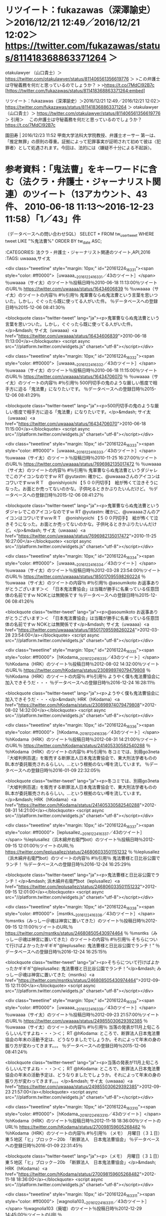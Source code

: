 
[535]  % date; for i in `cat ~/law_list.txt`; do m_search_tweet.rb いじめ $i; done && date
2016年 12月 23日 金曜日 14:35:26 JST
〜モトケン（motoken_tw）のツイート〜投稿日時〜2016/12/18 02:31〜ツイートのURL〜 https://twitter.com/motoken_tw/status/810175498701697024 〜
#〜引用〜 なかなか面白いことをおっしゃってますね。＞中川雅治議員「昔は同級生を全裸にして落書きしたりしたけどいじめだと思ってない今の子は弱すぎる」 https://t.co/nEy1bGA8Xp

〜坂本正幸（sakamotomasayuk）のツイート〜投稿日時〜2016/12/23 10:28〜ツイートのURL〜 https://twitter.com/sakamotomasayuk/status/812107656152248324 〜
#〜引用〜 いじめ暴行で重体、同級生と川越市に１億円超の賠償命令 https://t.co/1zjbwACG7J＼これをいじめというから駄目＼リンチだし明らかな傷害

〜落合洋司 Yoji Ochiai（yjochi）のツイート〜投稿日時〜2016/12/20 09:27〜ツイートのURL〜 https://twitter.com/yjochi/status/811004950733955072 〜
#〜引用〜 胃はきれいだったのだが、皆にいじめらるせいか、荒れてきた。笑

〜児童買春/ポルノ/わいせつ/淫行弁護人（okumuraosaka）のツイート〜投稿日時〜2016/12/20 18:03〜ツイートのURL〜 https://twitter.com/okumuraosaka/status/811134941559824384 〜
#〜引用〜 新喜劇を把握されているのはありがたい　　吉本新喜劇はいじめ呼ぶ！？　滋賀県議、教委に番組監視求める:社会:中日新聞(CHUNICHI Web) https://t.co/56avm5BxAg

〜スドー（stdaux）のツイート〜投稿日時〜2016/12/21 16:50〜ツイートのURL〜 https://twitter.com/stdaux/status/811478977642569728 〜
#〜引用〜 真っ赤なお鼻のトナカイさんは＼いつも皆の笑いもの＼でもその年の　クリスマスの日＼＼トナカイの行動は迅速にして完璧だった。いじめの証拠を揃えて弁護士のもとを訪れたのだ。弁護士は直ちに同僚トナカイたちと雇用主サンタを被告とする訴訟を提起。彼らは新年早々に訴状を受け取ることになった。

〜スドー（stdaux）のツイート〜投稿日時〜2016/12/21 16:41〜ツイートのURL〜 https://twitter.com/stdaux/status/811476628479975424 〜
#〜引用〜 「お前の鼻には利用価値がある」と言われて喜ぶトナカイも哀れだし、いじめの根本的な解決になってないし、サンタがすべきだったのは「身体的特徴を笑うな」と他のトナカイに注意することだったのでは？？？

〜中尾慎吾（Shingo_Nakao）のツイート〜投稿日時〜2016/12/16 22:12〜ツイートのURL〜 https://twitter.com/Shingo_Nakao/status/809748133223636992 〜
#〜引用〜 小6男児、発達障害ないと反論書　大阪、いじめ報告書に医師 | 2016/12/16 - 共同通信 47NEWS https://t.co/Vi8AIKlO2z

〜弁護士　星　正秀@tokyo（hoshimasahide）のツイート〜投稿日時〜2016/12/23 02:57〜ツイートのURL〜 https://twitter.com/hoshimasahide/status/811994195023933440 〜
#〜引用〜 いじめと犯罪は明確に区別したい。＼仲間はずれとか使いぱしりとかがいじめであり、物理的な暴力や強制的な金銭の授受があれば、暴行、傷害、恐喝という犯罪。＼学校内で犯罪を放置することは許されない。

〜弁護士　星　正秀@tokyo（hoshimasahide）のツイート〜投稿日時〜2016/12/23 02:51〜ツイートのURL〜 https://twitter.com/hoshimasahide/status/811992454387765248 〜
#〜引用〜 いじめ放置ではない。犯罪黙認。＼「いじめ放置」で中2意識不明、市や同級生らに1億円超の賠償命令 https://t.co/gqkDPAD5KG

〜星河（hosikawa）のツイート〜投稿日時〜2016/12/22 18:14〜ツイートのURL〜 https://twitter.com/hosikawa/status/811862578901045252 〜
#〜引用〜 “いじめ暴行で重体、市や同級生らに１億円超の賠償命じる （朝日新聞デジタル） - Yahoo!ニュース” https://t.co/VlsIUWXiZL

〜弁護士　山中理司（yamanaka_osaka）のツイート〜投稿日時〜2016/12/22 21:05〜ツイートのURL〜 https://twitter.com/yamanaka_osaka/status/811905580730191872 〜
#〜引用〜 いじめ暴行で重体、同級生と川越市に１億円超の賠償命令（朝日新聞デジタル） - Yahoo!ニュース https://t.co/4HXMCNs6T9 #Yahooニュース

2016年 12月 23日 金曜日 14:36:35 JST






* リツイート：fukazawas（深澤諭史）＞2016/12/21 12:49／2016/12/21 12:02＞ https://twitter.com/fukazawas/status/811418368863371264 ＞  
 otakulawyer （山口貴士）＞ https://twitter.com/otakulawyer/status/811406561356619776 ＞  
>この弁護士は守秘義務を何だと思っているのでしょうか？
>
>https://t.co/7MdCI92B7c  
[https://twitter.com/fukazawas/status/811418368863371264:embed]

リツイート：fukazawas（深澤諭史）＞2016/12/21 12:49／2016/12/21 12:02＞ https://twitter.com/fukazawas/status/811418368863371264 ＞
 otakulawyer （山口貴士）＞ https://twitter.com/otakulawyer/status/811406561356619776 ＞
引用＞　 この弁護士は守秘義務を何だと思っているのでしょうか？  https://t.co/7MdCI92B7c 

 園田寿 | 2016/12/23 11:52 甲南大学法科大学院教授、弁護士オーサー 第一は、「推定無罪」の原則の尊重。証拠によって犯罪事実が証明されて初めて彼は〈犯罪者〉として処遇されます。今回は、法的には〈嫌疑不十分による不起訴〉。


* 参考資料：「鬼法曹」をキーワードに含む（法クラ・弁護士・ジャーナリスト関連）のツイート（13アカウント、43件、 2010-06-18 11:13〜2016-12-23 11:58）「1／43」件

（データベースへの問い合わせSQL）
SELECT * FROM tw_user_tweet WHERE tweet LIKE "%鬼法曹%"  ORDER BY tw_date ASC;

:CATEGORIES: 法クラ・弁護士・ジャーナリスト関連のツイート,API,2016
:TAGS: uwaaaa,サイ太


<div class="tweetline"  style="margin: 10px;"  id="20161224_1633_1"><span style="color: #ff0000">［uwaaaa__20161224_1633_1／43のツイート］</span>
％uwaaaa（サイ太）のツイート％投稿日時％2010-06-18 11:13:00％ツイートのURL％ https://twitter.com/uwaaaa/status/16434606839 ％
％uwaaaa（サイ太）のツイートの内容％
#％引用％ 鬼軍曹ならぬ鬼法曹という言葉を思いついた。しかし，ぐぐったら既に使ってる人がいた件。
％データベースへの登録日時％2015-12-06 08:41:30％

<blockquote class="twitter-tweet" lang="ja"><p>鬼軍曹ならぬ鬼法曹という言葉を思いついた。しかし，ぐぐったら既に使ってる人がいた件。</p>&mdash; サイ太（uwaaaa）<a href="https://twitter.com/uwaaaa/status/16434606839">2010-06-18 11:13:00</a></blockquote>
<script async src="//platform.twitter.com/widgets.js" charset="utf-8"></script></div>

<div class="tweetline"  style="margin: 10px;"  id="20161224_1633_2"><span style="color: #ff0000">［uwaaaa__20161224_1633_2／43のツイート］</span>
％uwaaaa（サイ太）のツイート％投稿日時％2010-06-18 11:15:00％ツイートのURL％ https://twitter.com/uwaaaa/status/16434706070 ％
％uwaaaa（サイ太）のツイートの内容％
#％引用％ 500円切手の鬼のような厳しい態度で相手方に迫る「鬼法曹」になりたいです。
％データベースへの登録日時％2015-12-06 08:41:29％

<blockquote class="twitter-tweet" lang="ja"><p>500円切手の鬼のような厳しい態度で相手方に迫る「鬼法曹」になりたいです。</p>&mdash; サイ太（uwaaaa）<a href="https://twitter.com/uwaaaa/status/16434706070">2010-06-18 11:15:00</a></blockquote>
<script async src="//platform.twitter.com/widgets.js" charset="utf-8"></script></div>

<div class="tweetline"  style="margin: 10px;"  id="20161224_1633_3"><span style="color: #ff0000">［uwaaaa__20161224_1633_3／43のツイート］</span>
％uwaaaa（サイ太）のツイート％投稿日時％2010-11-25 16:27:00％ツイートのURL％ https://twitter.com/uwaaaa/status/7696982135017472 ％
％uwaaaa（サイ太）のツイートの内容％
#％引用％ 鬼軍曹ならぬ鬼法曹というダジャレでこのアイコンなのですｗ RT @yutastm: 確かに、@uwaaaaさんのアイコンはコワいですｗｗＲＴ　@onishiyoichi 【５００円切手】　絵が怖くて泣きそうになった。お面とか売ってないのかな。子供叱るときかぶりたいんだけど。
％データベースへの登録日時％2015-12-06 08:41:27％

<blockquote class="twitter-tweet" lang="ja"><p>鬼軍曹ならぬ鬼法曹というダジャレでこのアイコンなのですｗ RT @yutastm: 確かに、@uwaaaaさんのアイコンはコワいですｗｗＲＴ　@onishiyoichi 【５００円切手】　絵が怖くて泣きそうになった。お面とか売ってないのかな。子供叱るときかぶりたいんだけど。</p>&mdash; サイ太（uwaaaa）<a href="https://twitter.com/uwaaaa/status/7696982135017472">2010-11-25 16:27:00</a></blockquote>
<script async src="//platform.twitter.com/widgets.js" charset="utf-8"></script></div>

<div class="tweetline"  style="margin: 10px;"  id="20161224_1633_4"><span style="color: #ff0000">［uwaaaa__20161224_1633_4／43のツイート］</span>
％uwaaaa（サイ太）のツイート％投稿日時％2012-03-28 23:54:00％ツイートのURL％ https://twitter.com/uwaaaa/status/185017095598260224 ％
％uwaaaa（サイ太）のツイートの内容％
#％引用％ @asoumikoto お返事ありがとうございます＞＜　「日本鬼法曹協会」は当職が勝手に名乗っている任意団体の名前ですｗ N○Kとは無関係です
％データベースへの登録日時％2015-12-06 08:41:26％

<blockquote class="twitter-tweet" lang="ja"><p>@asoumikoto お返事ありがとうございます＞＜　「日本鬼法曹協会」は当職が勝手に名乗っている任意団体の名前ですｗ N○Kとは無関係です</p>&mdash; サイ太（uwaaaa）<a href="https://twitter.com/uwaaaa/status/185017095598260224">2012-03-28 23:54:00</a></blockquote>
<script async src="//platform.twitter.com/widgets.js" charset="utf-8"></script></div>

<div class="tweetline"  style="margin: 10px;"  id="20161224_1633_5"><span style="color: #ff0000">［hKodama__20161224_1633_5／43のツイート］</span>
％hKodama（HRK）のツイート％投稿日時％2012-08-02 14:32:00％ツイートのURL％ https://twitter.com/hKodama/status/230898974079479808 ％
％hKodama（HRK）のツイートの内容％
#％引用％ ようやく僕も鬼法曹協会に加入できそうだ・・・
％データベースへの登録日時％2016-12-24 16:28:11％

<blockquote class="twitter-tweet" lang="ja"><p>ようやく僕も鬼法曹協会に加入できそうだ・・・</p>&mdash; HRK（hKodama）<a href="https://twitter.com/hKodama/status/230898974079479808">2012-08-02 14:32:00</a></blockquote>
<script async src="//platform.twitter.com/widgets.js" charset="utf-8"></script></div>

<div class="tweetline"  style="margin: 10px;"  id="20161224_1633_6"><span style="color: #ff0000">［hKodama__20161224_1633_6／43のツイート］</span>
％hKodama（HRK）のツイート％投稿日時％2012-08-31 14:21:00％ツイートのURL％ https://twitter.com/hKodama/status/241405330582540288 ％
％hKodama（HRK）のツイートの内容％
#％引用％ 冬コミでは、別冊go3neta『大嘘判例百選』を販売する断罪法人日本鬼法曹協会で、東大刑法学者もののBL本が委託販売されるらしい。…という根拠のない噂を流しています。
％データベースへの登録日時％2016-01-09 22:32:05％

<blockquote class="twitter-tweet" lang="ja"><p>冬コミでは、別冊go3neta『大嘘判例百選』を販売する断罪法人日本鬼法曹協会で、東大刑法学者もののBL本が委託販売されるらしい。…という根拠のない噂を流しています。</p>&mdash; HRK（hKodama）<a href="https://twitter.com/hKodama/status/241405330582540288">2012-08-31 14:21:00</a></blockquote>
<script async src="//platform.twitter.com/widgets.js" charset="utf-8"></script></div>

<div class="tweetline"  style="margin: 10px;"  id="20161224_1633_7"><span style="color: #ff0000">［leplusallez__20161224_1633_7／43のツイート］</span>
％leplusallez（浜木綿弁右衛門bot）のツイート％投稿日時％2012-09-15 12:01:00％ツイートのURL％ https://twitter.com/leplusallez/status/246806033501151232 ％
％leplusallez（浜木綿弁右衛門bot）のツイートの内容％
#％引用％ 鬼法曹様と日比谷公園でランチ！
％データベースへの登録日時％2016-12-24 16:25:29％

<blockquote class="twitter-tweet" lang="ja"><p>鬼法曹様と日比谷公園でランチ！</p>&mdash; 浜木綿弁右衛門bot（leplusallez）<a href="https://twitter.com/leplusallez/status/246806033501151232">2012-09-15 12:01:00</a></blockquote>
<script async src="//platform.twitter.com/widgets.js" charset="utf-8"></script></div>

<div class="tweetline"  style="margin: 10px;"  id="20161224_1633_8"><span style="color: #ff0000">［msntks__20161224_1633_8／43のツイート］</span>
％msntks（みっしー＠魂は神宮に置いてきた）のツイート％投稿日時％2012-09-15 12:11:00％ツイートのURL％ https://twitter.com/msntks/status/246808505430974464 ％
％msntks（みっしー＠魂は神宮に置いてきた）のツイートの内容％
#％引用％ そちらについて行けばよかったかギギギ“@leplusallez: 鬼法曹様と日比谷公園でランチ！”
％データベースへの登録日時％2016-12-24 16:25:15％

<blockquote class="twitter-tweet" lang="ja"><p>そちらについて行けばよかったかギギギ“@leplusallez: 鬼法曹様と日比谷公園でランチ！”</p>&mdash; みっしー＠魂は神宮に置いてきた（msntks）<a href="https://twitter.com/msntks/status/246808505430974464">2012-09-15 12:11:00</a></blockquote>
<script async src="//platform.twitter.com/widgets.js" charset="utf-8"></script></div>

<div class="tweetline"  style="margin: 10px;"  id="20161224_1633_9"><span style="color: #ff0000">［uwaaaa__20161224_1633_9／43のツイート］</span>
％uwaaaa（サイ太）のツイート％投稿日時％2012-09-23 21:57:00％ツイートのURL％ https://twitter.com/uwaaaa/status/249855030629392385 ％
％uwaaaa（サイ太）のツイートの内容％
#％引用％ 当落の発表が11月上旬ころらしいんですよね・・・＞＜； RT @hKodama: ところで、断罪法人日本鬼法曹協会の年末の活動予定は、どうなりましたでしょうか。それによって年末の身の振り方が変わってきます。。。
％データベースへの登録日時％2015-12-06 08:41:24％

<blockquote class="twitter-tweet" lang="ja"><p>当落の発表が11月上旬ころらしいんですよね・・・＞＜； RT @hKodama: ところで、断罪法人日本鬼法曹協会の年末の活動予定は、どうなりましたでしょうか。それによって年末の身の振り方が変わってきます。。。</p>&mdash; サイ太（uwaaaa）<a href="https://twitter.com/uwaaaa/status/249855030629392385">2012-09-23 21:57:00</a></blockquote>
<script async src="//platform.twitter.com/widgets.js" charset="utf-8"></script></div>

<div class="tweetline"  style="margin: 10px;"  id="20161224_1633_10"><span style="color: #ff0000">［hKodama__20161224_1633_10／43のツイート］</span>
％hKodama（HRK）のツイート％投稿日時％2012-11-18 18:36:00％ツイートのURL％ https://twitter.com/hKodama/status/270098159605268482 ％
％hKodama（HRK）のツイートの内容％
#％引用％ （メモ）　月曜日（３１日）東５地区「ヒ」ブロック－20b　「断罪法人　日本鬼法曹協会」
％データベースへの登録日時％2016-01-09 22:31:45％

<blockquote class="twitter-tweet" lang="ja"><p>（メモ）　月曜日（３１日）東５地区「ヒ」ブロック－20b　「断罪法人　日本鬼法曹協会」</p>&mdash; HRK（hKodama）<a href="https://twitter.com/hKodama/status/270098159605268482">2012-11-18 18:36:00</a></blockquote>
<script async src="//platform.twitter.com/widgets.js" charset="utf-8"></script></div>

<div class="tweetline"  style="margin: 10px;"  id="20161224_1633_11"><span style="color: #ff0000">［wagnolia103__20161224_1633_11／43のツイート］</span>
％wagnolia103（廃墟）のツイート％投稿日時％2012-12-29 14:45:00％ツイートのURL％ https://twitter.com/wagnolia103/status/284897997890928640 ％
％wagnolia103（廃墟）のツイートの内容％
#％引用％ @inabaiwo それではお言葉に甘えて。「月曜日（３１日） 東５地区“ヒ”ブロック－20b」の「断罪法人 日本鬼法曹協会」てところ。おそらく新刊1種類だけだと思うので。てかお仕事終わった夜に言えばよかったね。スタッフお疲れさん。
％データベースへの登録日時％2016-01-09 22:31:35％

<blockquote class="twitter-tweet" lang="ja"><p>@inabaiwo それではお言葉に甘えて。「月曜日（３１日） 東５地区“ヒ”ブロック－20b」の「断罪法人 日本鬼法曹協会」てところ。おそらく新刊1種類だけだと思うので。てかお仕事終わった夜に言えばよかったね。スタッフお疲れさん。</p>&mdash; 廃墟（wagnolia103）<a href="https://twitter.com/wagnolia103/status/284897997890928640">2012-12-29 14:45:00</a></blockquote>
<script async src="//platform.twitter.com/widgets.js" charset="utf-8"></script></div>

<div class="tweetline"  style="margin: 10px;"  id="20161224_1633_12"><span style="color: #ff0000">［uwaaaa__20161224_1633_12／43のツイート］</span>
％uwaaaa（サイ太）のツイート％投稿日時％2012-12-31 17:12:00％ツイートのURL％ https://twitter.com/uwaaaa/status/285659686882131968 ％
％uwaaaa（サイ太）のツイートの内容％
#％引用％ これに味をしめましたので、これからも同人活動をつづけていこうと思います。今後ともご声援のほど、お願いいたします。　断罪法人　日本鬼法曹協会　理事長　刑裁サイ太
％データベースへの登録日時％2016-01-09 22:31:27％

<blockquote class="twitter-tweet" lang="ja"><p>これに味をしめましたので、これからも同人活動をつづけていこうと思います。今後ともご声援のほど、お願いいたします。　断罪法人　日本鬼法曹協会　理事長　刑裁サイ太</p>&mdash; サイ太（uwaaaa）<a href="https://twitter.com/uwaaaa/status/285659686882131968">2012-12-31 17:12:00</a></blockquote>
<script async src="//platform.twitter.com/widgets.js" charset="utf-8"></script></div>

<div class="tweetline"  style="margin: 10px;"  id="20161224_1633_13"><span style="color: #ff0000">［uwaaaa__20161224_1633_13／43のツイート］</span>
％uwaaaa（サイ太）のツイート％投稿日時％2013-02-09 19:24:00％ツイートのURL％ https://twitter.com/uwaaaa/status/300188508717453312 ％
％uwaaaa（サイ太）のツイートの内容％
#％引用％ 【告知】今年の８月に開催されるコミックマーケット８４にサークル「断罪法人　日本鬼法曹協会」として参加申し込みをしました。前回頒布した大嘘判例八百選と、その第２版を頒布する予定です。６月上旬ころに当落が判明するようで、当選した場合には８月１１日（日）に出展することとなります。
％データベースへの登録日時％2015-12-06 08:41:22％

<blockquote class="twitter-tweet" lang="ja"><p>【告知】今年の８月に開催されるコミックマーケット８４にサークル「断罪法人　日本鬼法曹協会」として参加申し込みをしました。前回頒布した大嘘判例八百選と、その第２版を頒布する予定です。６月上旬ころに当落が判明するようで、当選した場合には８月１１日（日）に出展することとなります。</p>&mdash; サイ太（uwaaaa）<a href="https://twitter.com/uwaaaa/status/300188508717453312">2013-02-09 19:24:00</a></blockquote>
<script async src="//platform.twitter.com/widgets.js" charset="utf-8"></script></div>

<div class="tweetline"  style="margin: 10px;"  id="20161224_1633_14"><span style="color: #ff0000">［uwaaaa__20161224_1633_14／43のツイート］</span>
％uwaaaa（サイ太）のツイート％投稿日時％2013-05-10 18:54:00％ツイートのURL％ https://twitter.com/uwaaaa/status/332795782019305472 ％
％uwaaaa（サイ太）のツイートの内容％
#％引用％ 【コミケ情報】当職が理事長を務める「断罪法人　日本鬼法曹協会」はコミケ８４に申し込みました。当落は６月上旬に判明します。当選すれば８月１１日（日）に出展することとなります。前回，初参加にして約５０部完売を果たした「大嘘判例八百選」とその続編「同第２版」を頒布する予定です。
％データベースへの登録日時％2015-12-06 08:41:21％

<blockquote class="twitter-tweet" lang="ja"><p>【コミケ情報】当職が理事長を務める「断罪法人　日本鬼法曹協会」はコミケ８４に申し込みました。当落は６月上旬に判明します。当選すれば８月１１日（日）に出展することとなります。前回，初参加にして約５０部完売を果たした「大嘘判例八百選」とその続編「同第２版」を頒布する予定です。</p>&mdash; サイ太（uwaaaa）<a href="https://twitter.com/uwaaaa/status/332795782019305472">2013-05-10 18:54:00</a></blockquote>
<script async src="//platform.twitter.com/widgets.js" charset="utf-8"></script></div>

<div class="tweetline"  style="margin: 10px;"  id="20161224_1633_15"><span style="color: #ff0000">［tonaben489__20161224_1633_15／43のツイート］</span>
％tonaben489（となりに弁護士）のツイート％投稿日時％2013-07-11 22:15:00％ツイートのURL％ https://twitter.com/tonaben489/status/355314513534390274 ％
％tonaben489（となりに弁護士）のツイートの内容％
#％引用％ 【コミケ情報・法クラ向け】当サークルで、サイ太先生（@uwaaaa）の断罪法人日本鬼法曹協会の大嘘判例八百選を委託販売させていただきます。前回初参加にもかかわらず瞬く間に完売となった人気作の続刊です。ご興味ある方は是非。 http://t.co/ug0h8pfs7W #c84
％データベースへの登録日時％2016-01-09 22:31:09％

<blockquote class="twitter-tweet" lang="ja"><p>【コミケ情報・法クラ向け】当サークルで、サイ太先生（@uwaaaa）の断罪法人日本鬼法曹協会の大嘘判例八百選を委託販売させていただきます。前回初参加にもかかわらず瞬く間に完売となった人気作の続刊です。ご興味ある方は是非。 http://t.co/ug0h8pfs7W #c84</p>&mdash; となりに弁護士（tonaben489）<a href="https://twitter.com/tonaben489/status/355314513534390274">2013-07-11 22:15:00</a></blockquote>
<script async src="//platform.twitter.com/widgets.js" charset="utf-8"></script></div>

<div class="tweetline"  style="margin: 10px;"  id="20161224_1633_16"><span style="color: #ff0000">［sanakan__20161224_1633_16／43のツイート］</span>
％sanakan（さなかん）のツイート％投稿日時％2013-07-11 22:25:00％ツイートのURL％ https://twitter.com/sanakan/status/355316868841603072 ％
％sanakan（さなかん）のツイートの内容％
#％引用％ 断罪法人日本鬼法曹協会
％データベースへの登録日時％2016-01-09 22:31:00％

<blockquote class="twitter-tweet" lang="ja"><p>断罪法人日本鬼法曹協会</p>&mdash; さなかん（sanakan）<a href="https://twitter.com/sanakan/status/355316868841603072">2013-07-11 22:25:00</a></blockquote>
<script async src="//platform.twitter.com/widgets.js" charset="utf-8"></script></div>

<div class="tweetline"  style="margin: 10px;"  id="20161224_1633_17"><span style="color: #ff0000">［leplusallez__20161224_1633_17／43のツイート］</span>
％leplusallez（浜木綿弁右衛門）のツイート％投稿日時％2013-12-22 08:27:00％ツイートのURL％ https://twitter.com/leplusallez/status/414537672141836288 ％
％leplusallez（浜木綿弁右衛門）のツイートの内容％
#％引用％ どうしたら好きな子とにゃんにゃんできますか — 29日に東京ビッグサイトで、断罪法人日本鬼法曹協会の刑裁サイ太先生が教えてくれます！！是非。 http://t.co/6HjpZXaLC0
％データベースへの登録日時％2016-01-09 22:30:48％

<blockquote class="twitter-tweet" lang="ja"><p>どうしたら好きな子とにゃんにゃんできますか — 29日に東京ビッグサイトで、断罪法人日本鬼法曹協会の刑裁サイ太先生が教えてくれます！！是非。 http://t.co/6HjpZXaLC0</p>&mdash; 浜木綿弁右衛門（leplusallez）<a href="https://twitter.com/leplusallez/status/414537672141836288">2013-12-22 08:27:00</a></blockquote>
<script async src="//platform.twitter.com/widgets.js" charset="utf-8"></script></div>

<div class="tweetline"  style="margin: 10px;"  id="20161224_1633_18"><span style="color: #ff0000">［tora_ec_dansei__20161224_1633_18／43のツイート］</span>
％tora_ec_dansei（コミックとらのあな　通信販売・男性向）のツイート％投稿日時％2014-02-15 17:24:00％ツイートのURL％ https://twitter.com/tora_ec_dansei/status/434604147787067392 ％
％tora_ec_dansei（コミックとらのあな　通信販売・男性向）のツイートの内容％
#％引用％ （同人誌）サークル【断罪法人   日本鬼法曹協会】が贈る面白判例集になんと第2版が登場！現役弁護士が執筆した、腹筋を鍛えながら法律の勉強も出来ちゃう面白裁判をお楽しみください！   #C85        http://t.co/jynmSafJ8h
％データベースへの登録日時％2016-01-09 22:30:36％

<blockquote class="twitter-tweet" lang="ja"><p>（同人誌）サークル【断罪法人   日本鬼法曹協会】が贈る面白判例集になんと第2版が登場！現役弁護士が執筆した、腹筋を鍛えながら法律の勉強も出来ちゃう面白裁判をお楽しみください！   #C85        http://t.co/jynmSafJ8h</p>&mdash; コミックとらのあな　通信販売・男性向（tora_ec_dansei）<a href="https://twitter.com/tora_ec_dansei/status/434604147787067392">2014-02-15 17:24:00</a></blockquote>
<script async src="//platform.twitter.com/widgets.js" charset="utf-8"></script></div>

<div class="tweetline"  style="margin: 10px;"  id="20161224_1633_19"><span style="color: #ff0000">［uwaaaa__20161224_1633_19／43のツイート］</span>
％uwaaaa（サイ太）のツイート％投稿日時％2014-06-06 17:07:00％ツイートのURL％ https://twitter.com/uwaaaa/status/474824792869048321 ％
％uwaaaa（サイ太）のツイートの内容％
#％引用％ 【速報】当職が代表を務める「断罪法人　日本鬼法曹協会」は、コミックマーケット８６に当選しました。配置は８月１７日（日）の東館Ｒー１１ｂです。
％データベースへの登録日時％2016-01-09 22:30:29％

<blockquote class="twitter-tweet" lang="ja"><p>【速報】当職が代表を務める「断罪法人　日本鬼法曹協会」は、コミックマーケット８６に当選しました。配置は８月１７日（日）の東館Ｒー１１ｂです。</p>&mdash; サイ太（uwaaaa）<a href="https://twitter.com/uwaaaa/status/474824792869048321">2014-06-06 17:07:00</a></blockquote>
<script async src="//platform.twitter.com/widgets.js" charset="utf-8"></script></div>

<div class="tweetline"  style="margin: 10px;"  id="20161224_1633_20"><span style="color: #ff0000">［tora_akiba_a__20161224_1633_20／43のツイート］</span>
％tora_akiba_a（とらのあな 秋葉原店A）のツイート％投稿日時％2014-10-11 15:23:00％ツイートのURL％ https://twitter.com/tora_akiba_a/status/520821879032926208 ％
％tora_akiba_a（とらのあな 秋葉原店A）のツイートの内容％
#％引用％ 【秋葉原店A】【商品情報】サークル『断罪法人　日本鬼法曹協会』の「大嘘判例八百選第３版」が5階にて好評販売中！とらのあな専売ですのでお見逃しなく！ http://t.co/020VInyetV http://t.co/SErRI4vBh4
％データベースへの登録日時％2016-01-09 22:30:15％

<blockquote class="twitter-tweet" lang="ja"><p>【秋葉原店A】【商品情報】サークル『断罪法人　日本鬼法曹協会』の「大嘘判例八百選第３版」が5階にて好評販売中！とらのあな専売ですのでお見逃しなく！ http://t.co/020VInyetV http://t.co/SErRI4vBh4</p>&mdash; とらのあな 秋葉原店A（tora_akiba_a）<a href="https://twitter.com/tora_akiba_a/status/520821879032926208">2014-10-11 15:23:00</a></blockquote>
<script async src="//platform.twitter.com/widgets.js" charset="utf-8"></script></div>

<div class="tweetline"  style="margin: 10px;"  id="20161224_1633_21"><span style="color: #ff0000">［uwaaaa__20161224_1633_21／43のツイート］</span>
％uwaaaa（サイ太）のツイート％投稿日時％2014-10-31 09:06:00％ツイートのURL％ https://twitter.com/uwaaaa/status/527974953442758657 ％
％uwaaaa（サイ太）のツイートの内容％
#％引用％ ◎貴サークル「日本鬼法曹協会」は、残念ながら抽選洩れになりました。
％データベースへの登録日時％2016-12-24 16:22:36％

<blockquote class="twitter-tweet" lang="ja"><p>◎貴サークル「日本鬼法曹協会」は、残念ながら抽選洩れになりました。</p>&mdash; サイ太（uwaaaa）<a href="https://twitter.com/uwaaaa/status/527974953442758657">2014-10-31 09:06:00</a></blockquote>
<script async src="//platform.twitter.com/widgets.js" charset="utf-8"></script></div>

<div class="tweetline"  style="margin: 10px;"  id="20161224_1633_22"><span style="color: #ff0000">［uwaaaa__20161224_1633_22／43のツイート］</span>
％uwaaaa（サイ太）のツイート％投稿日時％2014-12-18 21:38:00％ツイートのURL％ https://twitter.com/uwaaaa/status/545558603864612864 ％
％uwaaaa（サイ太）のツイートの内容％
#％引用％ こんな「労役場留置の１日換算額の最高額」や「罰金の最高額」なんかを調べた「大嘘判例八百選［第２版］」を，冬コミで頒布します。３日目（３０日）の東04a「断罪法人　日本鬼法曹協会」にて。　#C87　#ステマ
％データベースへの登録日時％2015-12-06 08:41:19％

<blockquote class="twitter-tweet" lang="ja"><p>こんな「労役場留置の１日換算額の最高額」や「罰金の最高額」なんかを調べた「大嘘判例八百選［第２版］」を，冬コミで頒布します。３日目（３０日）の東04a「断罪法人　日本鬼法曹協会」にて。　#C87　#ステマ</p>&mdash; サイ太（uwaaaa）<a href="https://twitter.com/uwaaaa/status/545558603864612864">2014-12-18 21:38:00</a></blockquote>
<script async src="//platform.twitter.com/widgets.js" charset="utf-8"></script></div>

<div class="tweetline"  style="margin: 10px;"  id="20161224_1633_23"><span style="color: #ff0000">［uwaaaa__20161224_1633_23／43のツイート］</span>
％uwaaaa（サイ太）のツイート％投稿日時％2014-12-29 13:10:00％ツイートのURL％ https://twitter.com/uwaaaa/status/549417186859569152 ％
％uwaaaa（サイ太）のツイートの内容％
#％引用％ 日本鬼法曹協会のコミケブースの移り変わり
https://t.co/UEZUvfGLQY
https://t.co/cVPWHABQG9
https://t.co/m0mrByXPOt
％データベースへの登録日時％2016-07-26 00:52:18％

<blockquote class="twitter-tweet" lang="ja"><p>日本鬼法曹協会のコミケブースの移り変わり
https://t.co/UEZUvfGLQY
https://t.co/cVPWHABQG9
https://t.co/m0mrByXPOt</p>&mdash; サイ太（uwaaaa）<a href="https://twitter.com/uwaaaa/status/549417186859569152">2014-12-29 13:10:00</a></blockquote>
<script async src="//platform.twitter.com/widgets.js" charset="utf-8"></script></div>

<div class="tweetline"  style="margin: 10px;"  id="20161224_1633_24"><span style="color: #ff0000">［uwaaaa__20161224_1633_24／43のツイート］</span>
％uwaaaa（サイ太）のツイート％投稿日時％2015-03-07 15:08:00％ツイートのURL％ https://twitter.com/uwaaaa/status/574089302742712320 ％
％uwaaaa（サイ太）のツイートの内容％
#％引用％ 権利能力なき社団たる「断罪法人日本鬼法曹協会」はありまぁす
％データベースへの登録日時％2015-12-06 08:41:18％

<blockquote class="twitter-tweet" lang="ja"><p>権利能力なき社団たる「断罪法人日本鬼法曹協会」はありまぁす</p>&mdash; サイ太（uwaaaa）<a href="https://twitter.com/uwaaaa/status/574089302742712320">2015-03-07 15:08:00</a></blockquote>
<script async src="//platform.twitter.com/widgets.js" charset="utf-8"></script></div>

<div class="tweetline"  style="margin: 10px;"  id="20161224_1633_25"><span style="color: #ff0000">［ahowota__20161224_1633_25／43のツイート］</span>
％ahowota（QB被害者対策弁護団団員ronnor）のツイート％投稿日時％2015-03-07 15:11:00％ツイートのURL％ https://twitter.com/ahowota/status/574090052759781376 ％
％ahowota（QB被害者対策弁護団団員ronnor）のツイートの内容％
#％引用％ QB被害者対策弁護団は、権利能力なき社団に関する判例の要件（組織、多数決、構成員変更後も団体が存続する、団体として主要な点の確定）を満たしていないので、ただの任意団体ですね。 #エアリプ 「断罪法人日本鬼法曹協会」は権利能力なき社団の要件を満たしているのかなぁ？
％データベースへの登録日時％2016-01-09 22:30:01％

<blockquote class="twitter-tweet" lang="ja"><p>QB被害者対策弁護団は、権利能力なき社団に関する判例の要件（組織、多数決、構成員変更後も団体が存続する、団体として主要な点の確定）を満たしていないので、ただの任意団体ですね。 #エアリプ 「断罪法人日本鬼法曹協会」は権利能力なき社団の要件を満たしているのかなぁ？</p>&mdash; QB被害者対策弁護団団員ronnor（ahowota）<a href="https://twitter.com/ahowota/status/574090052759781376">2015-03-07 15:11:00</a></blockquote>
<script async src="//platform.twitter.com/widgets.js" charset="utf-8"></script></div>

<div class="tweetline"  style="margin: 10px;"  id="20161224_1633_26"><span style="color: #ff0000">［uwaaaa__20161224_1633_26／43のツイート］</span>
％uwaaaa（サイ太）のツイート％投稿日時％2015-03-13 15:47:00％ツイートのURL％ https://twitter.com/uwaaaa/status/576273412177338368 ％
％uwaaaa（サイ太）のツイートの内容％
#％引用％ @terayasan てらやさん☆様突然のご連絡申し訳ございません。同人サークル「日本鬼法曹協会」のスタッフです。同人誌で「面白法律ツイート」の特集を組む予定です。書き込みを拝見しました。フォローした上でDＭにて情報提供をお願いできませんでしょうか。どうぞよろしくお願いいたします
％データベースへの登録日時％2015-12-06 08:41:16％

<blockquote class="twitter-tweet" lang="ja"><p>@terayasan てらやさん☆様突然のご連絡申し訳ございません。同人サークル「日本鬼法曹協会」のスタッフです。同人誌で「面白法律ツイート」の特集を組む予定です。書き込みを拝見しました。フォローした上でDＭにて情報提供をお願いできませんでしょうか。どうぞよろしくお願いいたします</p>&mdash; サイ太（uwaaaa）<a href="https://twitter.com/uwaaaa/status/576273412177338368">2015-03-13 15:47:00</a></blockquote>
<script async src="//platform.twitter.com/widgets.js" charset="utf-8"></script></div>

<div class="tweetline"  style="margin: 10px;"  id="20161224_1633_27"><span style="color: #ff0000">［uwaaaa__20161224_1633_27／43のツイート］</span>
％uwaaaa（サイ太）のツイート％投稿日時％2015-05-13 21:06:00％ツイートのURL％ https://twitter.com/uwaaaa/status/598459321261817857 ％
％uwaaaa（サイ太）のツイートの内容％
#％引用％ そういえばそろそろ「断罪法人　日本鬼法曹協会」のメンバーを増やそうかと思っていたんだった
％データベースへの登録日時％2015-12-06 08:41:15％

<blockquote class="twitter-tweet" lang="ja"><p>そういえばそろそろ「断罪法人　日本鬼法曹協会」のメンバーを増やそうかと思っていたんだった</p>&mdash; サイ太（uwaaaa）<a href="https://twitter.com/uwaaaa/status/598459321261817857">2015-05-13 21:06:00</a></blockquote>
<script async src="//platform.twitter.com/widgets.js" charset="utf-8"></script></div>

<div class="tweetline"  style="margin: 10px;"  id="20161224_1633_28"><span style="color: #ff0000">［uwaaaa__20161224_1633_28／43のツイート］</span>
％uwaaaa（サイ太）のツイート％投稿日時％2015-08-12 18:19:00％ツイートのURL％ https://twitter.com/uwaaaa/status/631394584816279553 ％
％uwaaaa（サイ太）のツイートの内容％
#％引用％ 日本鬼法曹協会のコミケブースの移り変わり。 http://t.co/VVmtBR1Vzy
％データベースへの登録日時％2015-12-06 08:41:13％

<blockquote class="twitter-tweet" lang="ja"><p>日本鬼法曹協会のコミケブースの移り変わり。 http://t.co/VVmtBR1Vzy</p>&mdash; サイ太（uwaaaa）<a href="https://twitter.com/uwaaaa/status/631394584816279553">2015-08-12 18:19:00</a></blockquote>
<script async src="//platform.twitter.com/widgets.js" charset="utf-8"></script></div>

<div class="tweetline"  style="margin: 10px;"  id="20161224_1633_29"><span style="color: #ff0000">［uwaaaa__20161224_1633_29／43のツイート］</span>
％uwaaaa（サイ太）のツイート％投稿日時％2015-10-30 16:04:00％ツイートのURL％ https://twitter.com/uwaaaa/status/659989112900878336 ％
％uwaaaa（サイ太）のツイートの内容％
#％引用％ ◎貴サークル「日本鬼法曹協会」は、もうネタ切れ になってませんか。
％データベースへの登録日時％2015-12-06 08:41:11％

<blockquote class="twitter-tweet" lang="ja"><p>◎貴サークル「日本鬼法曹協会」は、もうネタ切れ になってませんか。</p>&mdash; サイ太（uwaaaa）<a href="https://twitter.com/uwaaaa/status/659989112900878336">2015-10-30 16:04:00</a></blockquote>
<script async src="//platform.twitter.com/widgets.js" charset="utf-8"></script></div>

<div class="tweetline"  style="margin: 10px;"  id="20161224_1633_30"><span style="color: #ff0000">［uwaaaa__20161224_1633_30／43のツイート］</span>
％uwaaaa（サイ太）のツイート％投稿日時％2015-10-30 16:52:00％ツイートのURL％ https://twitter.com/uwaaaa/status/660001269495435264 ％
％uwaaaa（サイ太）のツイートの内容％
#％引用％ ◎貴サークル「日本鬼法曹協会」は，原告に対し，金１００万円及びこれに対する本訴状送達の日から支払済みまで年５分の割合による金員を支払え。
％データベースへの登録日時％2015-12-06 08:41:10％

<blockquote class="twitter-tweet" lang="ja"><p>◎貴サークル「日本鬼法曹協会」は，原告に対し，金１００万円及びこれに対する本訴状送達の日から支払済みまで年５分の割合による金員を支払え。</p>&mdash; サイ太（uwaaaa）<a href="https://twitter.com/uwaaaa/status/660001269495435264">2015-10-30 16:52:00</a></blockquote>
<script async src="//platform.twitter.com/widgets.js" charset="utf-8"></script></div>

<div class="tweetline"  style="margin: 10px;"  id="20161224_1633_31"><span style="color: #ff0000">［uwaaaa__20161224_1633_31／43のツイート］</span>
％uwaaaa（サイ太）のツイート％投稿日時％2015-10-30 16:56:00％ツイートのURL％ https://twitter.com/uwaaaa/status/660002352930295808 ％
％uwaaaa（サイ太）のツイートの内容％
#％引用％ ◎貴サークル「日本鬼法曹協会」は，疲れからか，不幸にも黒塗りの高級車に配置されました。後輩をかばいすべての責任を負った三浦に対し，車の主，暴力団員谷岡に言い渡された示談の条件とは…。
％データベースへの登録日時％2015-12-06 08:41:08％

<blockquote class="twitter-tweet" lang="ja"><p>◎貴サークル「日本鬼法曹協会」は，疲れからか，不幸にも黒塗りの高級車に配置されました。後輩をかばいすべての責任を負った三浦に対し，車の主，暴力団員谷岡に言い渡された示談の条件とは…。</p>&mdash; サイ太（uwaaaa）<a href="https://twitter.com/uwaaaa/status/660002352930295808">2015-10-30 16:56:00</a></blockquote>
<script async src="//platform.twitter.com/widgets.js" charset="utf-8"></script></div>

<div class="tweetline"  style="margin: 10px;"  id="20161224_1633_32"><span style="color: #ff0000">［uwaaaa__20161224_1633_32／43のツイート］</span>
％uwaaaa（サイ太）のツイート％投稿日時％2015-10-30 17:05:00％ツイートのURL％ https://twitter.com/uwaaaa/status/660004539437727745 ％
％uwaaaa（サイ太）のツイートの内容％
#％引用％ 【速報】コミケ当選！

◎貴サークル「日本鬼法曹協会」は、木曜日　東地区“ポ”ブロック－25a に配置されました。
％データベースへの登録日時％2015-12-06 08:41:07％

<blockquote class="twitter-tweet" lang="ja"><p>【速報】コミケ当選！

◎貴サークル「日本鬼法曹協会」は、木曜日　東地区“ポ”ブロック－25a に配置されました。</p>&mdash; サイ太（uwaaaa）<a href="https://twitter.com/uwaaaa/status/660004539437727745">2015-10-30 17:05:00</a></blockquote>
<script async src="//platform.twitter.com/widgets.js" charset="utf-8"></script></div>

<div class="tweetline"  style="margin: 10px;"  id="20161224_1633_33"><span style="color: #ff0000">［uwaaaa__20161224_1633_33／43のツイート］</span>
％uwaaaa（サイ太）のツイート％投稿日時％2015-12-12 18:36:00％ツイートのURL％ https://twitter.com/uwaaaa/status/675610068469944320 ％
％uwaaaa（サイ太）のツイートの内容％
#％引用％ 【コミケ情報】
当職の主宰する『日本鬼法曹協会』は、今度のコミックマーケット８９の３日目に参加します。３１日（木）です。ブースは「東ポー２５ａ」です。
頒布物は旧刊『大嘘判例八百選［総集編］Ⅰ・Ⅱ』のほか、新刊の『大嘘判例八百選［第５版］』を予定しています。
％データベースへの登録日時％2015-12-13 19:18:12％

<blockquote class="twitter-tweet" lang="ja"><p>【コミケ情報】
当職の主宰する『日本鬼法曹協会』は、今度のコミックマーケット８９の３日目に参加します。３１日（木）です。ブースは「東ポー２５ａ」です。
頒布物は旧刊『大嘘判例八百選［総集編］Ⅰ・Ⅱ』のほか、新刊の『大嘘判例八百選［第５版］』を予定しています。</p>&mdash; サイ太（uwaaaa）<a href="https://twitter.com/uwaaaa/status/675610068469944320">2015-12-12 18:36:00</a></blockquote>
<script async src="//platform.twitter.com/widgets.js" charset="utf-8"></script></div>

<div class="tweetline"  style="margin: 10px;"  id="20161224_1633_34"><span style="color: #ff0000">［uwaaaa__20161224_1633_34／43のツイート］</span>
％uwaaaa（サイ太）のツイート％投稿日時％2015-12-29 17:19:00％ツイートのURL％ https://twitter.com/uwaaaa/status/681751435428511744 ％
％uwaaaa（サイ太）のツイートの内容％
#％引用％ 【コミケ情報】 日本鬼法曹協会はコミケ８９に参加します。３１日の東ポー２５ａ。 旧刊『大嘘判例八百選［総集編］Ⅰ・Ⅱ』，新刊の『大嘘判例八百選［第５版］』を頒布します。となべん先生の「これが声優！法律読本」も委託頒布します。 https://t.co/nIobCcenrf
％データベースへの登録日時％2015-12-30 00:21:49％

<blockquote class="twitter-tweet" lang="ja"><p>【コミケ情報】 日本鬼法曹協会はコミケ８９に参加します。３１日の東ポー２５ａ。 旧刊『大嘘判例八百選［総集編］Ⅰ・Ⅱ』，新刊の『大嘘判例八百選［第５版］』を頒布します。となべん先生の「これが声優！法律読本」も委託頒布します。 https://t.co/nIobCcenrf</p>&mdash; サイ太（uwaaaa）<a href="https://twitter.com/uwaaaa/status/681751435428511744">2015-12-29 17:19:00</a></blockquote>
<script async src="//platform.twitter.com/widgets.js" charset="utf-8"></script></div>

<div class="tweetline"  style="margin: 10px;"  id="20161224_1633_35"><span style="color: #ff0000">［keiho_plus_sub__20161224_1633_35／43のツイート］</span>
％keiho_plus_sub（刑法（ぐだぐだ用））のツイート％投稿日時％2016-01-09 09:57:00％ツイートのURL％ https://twitter.com/keiho_plus_sub/status/685626538411167744 ％
％keiho_plus_sub（刑法（ぐだぐだ用））のツイートの内容％
#％引用％ 「大嘘判例八百選」は断罪法人日本鬼法曹協会が、「ニャリスト」は猫務庁が、「法律擬報」は公法広報本部が、発刊中。さぁ来い、新シリーズ
％データベースへの登録日時％2016-01-09 22:29:53％

<blockquote class="twitter-tweet" lang="ja"><p>「大嘘判例八百選」は断罪法人日本鬼法曹協会が、「ニャリスト」は猫務庁が、「法律擬報」は公法広報本部が、発刊中。さぁ来い、新シリーズ</p>&mdash; 刑法（ぐだぐだ用）（keiho_plus_sub）<a href="https://twitter.com/keiho_plus_sub/status/685626538411167744">2016-01-09 09:57:00</a></blockquote>
<script async src="//platform.twitter.com/widgets.js" charset="utf-8"></script></div>

<div class="tweetline"  style="margin: 10px;"  id="20161224_1633_36"><span style="color: #ff0000">［tora_ec_new__20161224_1633_36／43のツイート］</span>
％tora_ec_new（コミックとらのあな通信販売　新着情報β）のツイート％投稿日時％2016-01-09 22:11:00％ツイートのURL％ https://twitter.com/tora_ec_new/status/685811247216893952 ％
％tora_ec_new（コミックとらのあな通信販売　新着情報β）のツイートの内容％
#％引用％ [同人誌]【断罪法人　日本鬼法曹協会】の『大嘘判例八百選［第５版］』が予約開始！ ジャンル：その他　クリエイター名：刑裁　サイ太 #同人誌 https://t.co/gLqSoVJUeV
％データベースへの登録日時％2016-01-09 22:27:30％

<blockquote class="twitter-tweet" lang="ja"><p>[同人誌]【断罪法人　日本鬼法曹協会】の『大嘘判例八百選［第５版］』が予約開始！ ジャンル：その他　クリエイター名：刑裁　サイ太 #同人誌 https://t.co/gLqSoVJUeV</p>&mdash; コミックとらのあな通信販売　新着情報β（tora_ec_new）<a href="https://twitter.com/tora_ec_new/status/685811247216893952">2016-01-09 22:11:00</a></blockquote>
<script async src="//platform.twitter.com/widgets.js" charset="utf-8"></script></div>

<div class="retweetline"  style="margin: 10px;" id="20161224_1633_37"><span style="color: #00ff00">［uwaaaa__20161224_1633_37／43のリツイート］</span>
＞uwaaaa（サイ太）のリツイート＞このリツイートの日時＞2016-01-10 12:24:00＞ URL＞ https://twitter.com/uwaaaa/status/686025783031152640 ＞
＞uwaaaa（サイ太）がリツイートしたtora_ec_new（コミックとらのあな通信販売　新着情報β）のツイートの内容＞
#＞引用＞ [同人誌]【断罪法人　日本鬼法曹協会】の『大嘘判例八百選［第５版］』が予約開始！ ジャンル：その他　クリエイター名：刑裁　サイ太 #同人誌 https://t.co/gLqSoVJUeV
＞元のツイートの投稿日時＞2016-01-09 22:11:00＞元のツイートのURL＞ https://twitter.com/tora_ec_new/status/685811247216893952
＞データベースへの登録日時＞2016-01-11 04:58:15＞

<blockquote class="twitter-tweet" lang="ja"><p>[同人誌]【断罪法人　日本鬼法曹協会】の『大嘘判例八百選［第５版］』が予約開始！ ジャンル：その他　クリエイター名：刑裁　サイ太 #同人誌 https://t.co/gLqSoVJUeV</p>&mdash; コミックとらのあな通信販売　新着情報β（tora_ec_new）<a href="https://twitter.com/tora_ec_new/status/685811247216893952">2016-01-09 22:11:00</a></blockquote>
<script async src="//platform.twitter.com/widgets.js" charset="utf-8"></script></div>

<div class="tweetline"  style="margin: 10px;"  id="20161224_1633_38"><span style="color: #ff0000">［uwaaaa__20161224_1633_38／43のツイート］</span>
％uwaaaa（サイ太）のツイート％投稿日時％2016-06-10 13:48:00％ツイートのURL％ https://twitter.com/uwaaaa/status/741129885121454080 ％
％uwaaaa（サイ太）のツイートの内容％
#％引用％ ◎貴サークル「日本鬼法曹協会」は，株式会社朝日閣に対し，金１００万円及びこれに対する本訴状送達の日から支払済みまで年５分の割合による金員を支払え。
％データベースへの登録日時％2016-12-24 16:18:52％

<blockquote class="twitter-tweet" lang="ja"><p>◎貴サークル「日本鬼法曹協会」は，株式会社朝日閣に対し，金１００万円及びこれに対する本訴状送達の日から支払済みまで年５分の割合による金員を支払え。</p>&mdash; サイ太（uwaaaa）<a href="https://twitter.com/uwaaaa/status/741129885121454080">2016-06-10 13:48:00</a></blockquote>
<script async src="//platform.twitter.com/widgets.js" charset="utf-8"></script></div>

<div class="tweetline"  style="margin: 10px;"  id="20161224_1633_39"><span style="color: #ff0000">［uwaaaa__20161224_1633_39／43のツイート］</span>
％uwaaaa（サイ太）のツイート％投稿日時％2016-09-02 09:15:00％ツイートのURL％ https://twitter.com/uwaaaa/status/771501645293203456 ％
％uwaaaa（サイ太）のツイートの内容％
#％引用％ 宗教法人日本鬼法曹協会
％データベースへの登録日時％2016-09-02 23:11:03％

<blockquote class="twitter-tweet" lang="ja"><p>宗教法人日本鬼法曹協会</p>&mdash; サイ太（uwaaaa）<a href="https://twitter.com/uwaaaa/status/771501645293203456">2016-09-02 09:15:00</a></blockquote>
<script async src="//platform.twitter.com/widgets.js" charset="utf-8"></script></div>

<div class="tweetline"  style="margin: 10px;"  id="20161224_1633_40"><span style="color: #ff0000">［uwaaaa__20161224_1633_40／43のツイート］</span>
％uwaaaa（サイ太）のツイート％投稿日時％2016-10-28 17:05:00％ツイートのURL％ https://twitter.com/uwaaaa/status/791913775657914368 ％
％uwaaaa（サイ太）のツイートの内容％
#％引用％ 【速報】冬コミ当選しました。

◎貴サークル「日本鬼法曹協会」は、土曜日　東地区“Ｐ”ブロック－39b に配置されました。
％データベースへの登録日時％2016-12-24 16:18:22％

<blockquote class="twitter-tweet" lang="ja"><p>【速報】冬コミ当選しました。

◎貴サークル「日本鬼法曹協会」は、土曜日　東地区“Ｐ”ブロック－39b に配置されました。</p>&mdash; サイ太（uwaaaa）<a href="https://twitter.com/uwaaaa/status/791913775657914368">2016-10-28 17:05:00</a></blockquote>
<script async src="//platform.twitter.com/widgets.js" charset="utf-8"></script></div>

<div class="retweetline"  style="margin: 10px;" id="20161224_1633_41"><span style="color: #00ff00">［fukazawas__20161224_1633_41／43のリツイート］</span>
＞fukazawas（深澤諭史）のリツイート＞このリツイートの日時＞2016-10-28 20:54:00＞ URL＞ https://twitter.com/fukazawas/status/791971472554078209 ＞
＞fukazawas（深澤諭史）がリツイートしたuwaaaa（サイ太）のツイートの内容＞
#＞引用＞ 【コミケご案内】１２月３１日（土），コミケ９１の３日目の東Ｐ－39b にて，「断罪法人日本鬼法曹協会」としてサークル参加します。既刊のほか，「大嘘判例八百選」の新刊を頒布する予定です。年末押し迫った中ですが，ぜひ遊びに来てください＾＾
＞元のツイートの投稿日時＞2016-10-28 17:13:00＞元のツイートのURL＞ https://twitter.com/uwaaaa/status/791915847337988096
＞データベースへの登録日時＞2016-10-29 10:10:54＞

<blockquote class="twitter-tweet" lang="ja"><p>【コミケご案内】１２月３１日（土），コミケ９１の３日目の東Ｐ－39b にて，「断罪法人日本鬼法曹協会」としてサークル参加します。既刊のほか，「大嘘判例八百選」の新刊を頒布する予定です。年末押し迫った中ですが，ぜひ遊びに来てください＾＾</p>&mdash; サイ太（uwaaaa）<a href="https://twitter.com/uwaaaa/status/791915847337988096">2016-10-28 17:13:00</a></blockquote>
<script async src="//platform.twitter.com/widgets.js" charset="utf-8"></script></div>

<div class="tweetline"  style="margin: 10px;"  id="20161224_1633_42"><span style="color: #ff0000">［uwaaaa__20161224_1633_42／43のツイート］</span>
％uwaaaa（サイ太）のツイート％投稿日時％2016-10-29 02:13:00％ツイートのURL％ https://twitter.com/uwaaaa/status/791915847337988096 ％
％uwaaaa（サイ太）のツイートの内容％
#％引用％ 【コミケご案内】１２月３１日（土），コミケ９１の３日目の東Ｐ－39b にて，「断罪法人日本鬼法曹協会」としてサークル参加します。既刊のほか，「大嘘判例八百選」の新刊を頒布する予定です。年末押し迫った中ですが，ぜひ遊びに来てください＾＾
％データベースへの登録日時％2016-11-16 20:09:21％

<blockquote class="twitter-tweet" lang="ja"><p>【コミケご案内】１２月３１日（土），コミケ９１の３日目の東Ｐ－39b にて，「断罪法人日本鬼法曹協会」としてサークル参加します。既刊のほか，「大嘘判例八百選」の新刊を頒布する予定です。年末押し迫った中ですが，ぜひ遊びに来てください＾＾</p>&mdash; サイ太（uwaaaa）<a href="https://twitter.com/uwaaaa/status/791915847337988096">2016-10-29 02:13:00</a></blockquote>
<script async src="//platform.twitter.com/widgets.js" charset="utf-8"></script></div>

<div class="tweetline"  style="margin: 10px;"  id="20161224_1633_43"><span style="color: #ff0000">［uwaaaa__20161224_1633_43／43のツイート］</span>
％uwaaaa（サイ太）のツイート％投稿日時％2016-12-23 11:58:00％ツイートのURL％ https://twitter.com/uwaaaa/status/812130328038907904 ％
％uwaaaa（サイ太）のツイートの内容％
#％引用％ サイ太が主宰するサークル「断罪法人　日本鬼法曹協会」はコミケ９１に出展します。３日目（３１日・土）、東Ｐー３９ｂにて、新刊・大嘘判例八百選［第７版］を頒布します。詳細はブログをご覧ください。

https://t.co/dmItazdLgF
％データベースへの登録日時％2016-12-23 21:45:19％

<blockquote class="twitter-tweet" lang="ja"><p>サイ太が主宰するサークル「断罪法人　日本鬼法曹協会」はコミケ９１に出展します。３日目（３１日・土）、東Ｐー３９ｂにて、新刊・大嘘判例八百選［第７版］を頒布します。詳細はブログをご覧ください。

https://t.co/dmItazdLgF</p>&mdash; サイ太（uwaaaa）<a href="https://twitter.com/uwaaaa/status/812130328038907904">2016-12-23 11:58:00</a></blockquote>
<script async src="//platform.twitter.com/widgets.js" charset="utf-8"></script></div>


このページで引用したツイートまたはリツイートの投稿アカウント（法クラ・弁護士・ジャーナリスト関連）の一覧情報（13）
screen_name（例：motoken_twやfukazawas）の昇順でソート（並び替え）しています。
ahowota
<div style="font-size: x-small;">===========================================================
<span style="color: #cc0000;">このツイートの投稿ユーザのプロフィール情報（2016年12月24日16時33分21秒頃の取得）：</span>
-----------------------------------------------------------
-----------------------------------------------------------
[name]ユーザ名称：QB被害者対策弁護団団員ronnor

[screen_name]ユーザ名：ahowota

位置情報：（二次元世界の）群馬県見滝原市（公式設定）

ユーザ説明：
ブログ「アホヲタ元法学部生の日常」を運営。アニメを見て法律を思い、法律を見てアニメを思う、法アニクラスタの同人誌作家。「これからの契約の話をしよう」（同人誌）、『アニメキャラが行列を作る法律相談所』（総合科学出版）等。

ユーザのフォロワー数：4124

ユーザのフォロー数：524

ユーザがTwitterに登録した日時：2011-02-18 20:53:55 +0900

ユーザの投稿ツイート数：21973

===========================================================
===========================================================


</div>
fukazawas
<div style="font-size: x-small;">===========================================================
<span style="color: #cc0000;">このツイートの投稿ユーザのプロフィール情報（2016年12月24日16時33分22秒頃の取得）：</span>
-----------------------------------------------------------
-----------------------------------------------------------
[name]ユーザ名称：深澤諭史

[screen_name]ユーザ名：fukazawas

位置情報：東京

ユーザ説明：
弁護士（第二東京弁護士会）。アイコンはフォロワーのロー生作。ＩＴ法務（システム開発紛争，ネットトラブル・誹謗中傷，ＩＴ企業の一般法務）を中心に，労働事件や刑事弁護を取り扱っています。
詳しくは、 IT法務.jp をご覧下さい

ユーザのフォロワー数：2762

ユーザのフォロー数：378

ユーザがTwitterに登録した日時：2012-09-03 11:31:39 +0900

ユーザの投稿ツイート数：45201

===========================================================
===========================================================


</div>
hKodama
<div style="font-size: x-small;">===========================================================
<span style="color: #cc0000;">このツイートの投稿ユーザのプロフィール情報（2016年12月24日16時33分22秒頃の取得）：</span>
-----------------------------------------------------------
-----------------------------------------------------------
[name]ユーザ名称：HRK

[screen_name]ユーザ名：hKodama

位置情報：広島県広島市から島根県松江市へ至る

ユーザ説明：
An attorney at law. See you in court.

ユーザのフォロワー数：3844

ユーザのフォロー数：2155

ユーザがTwitterに登録した日時：2009-08-09 02:11:32 +0900

ユーザの投稿ツイート数：43929

===========================================================
===========================================================


</div>
keiho_plus_sub
<div style="font-size: x-small;">===========================================================
<span style="color: #cc0000;">このツイートの投稿ユーザのプロフィール情報（2016年12月24日16時33分22秒頃の取得）：</span>
-----------------------------------------------------------
-----------------------------------------------------------
[name]ユーザ名称：刑法（ぐだぐだ用）

[screen_name]ユーザ名：keiho_plus_sub

位置情報：六法邸

ユーザ説明：
法律擬人化アカウント「刑法（@keiho_plus）」のサブアカウント。こちらは自由度高め、ぐだぐだ話します。

ユーザのフォロワー数：1107

ユーザのフォロー数：476

ユーザがTwitterに登録した日時：2011-01-28 09:55:00 +0900

ユーザの投稿ツイート数：7552

===========================================================
===========================================================


</div>
leplusallez
<div style="font-size: x-small;">===========================================================
<span style="color: #cc0000;">このツイートの投稿ユーザのプロフィール情報（2016年12月24日16時33分23秒頃の取得）：</span>
-----------------------------------------------------------
-----------------------------------------------------------
[name]ユーザ名称：浜木綿弁右衛門bot

[screen_name]ユーザ名：leplusallez

位置情報：全国にある赤提灯、裁判所、検察庁、弁護士会館

ユーザ説明：
浜弁です。呟きが多いbotですのでフォローはおすすめしません。者botの復活を待つ者。

ユーザのフォロワー数：2231

ユーザのフォロー数：1980

ユーザがTwitterに登録した日時：2010-01-27 22:39:39 +0900

ユーザの投稿ツイート数：68291

===========================================================
===========================================================


</div>
msntks
<div style="font-size: x-small;">===========================================================
<span style="color: #cc0000;">このツイートの投稿ユーザのプロフィール情報（2016年12月24日16時33分23秒頃の取得）：</span>
-----------------------------------------------------------
-----------------------------------------------------------
[name]ユーザ名称：みっしー＠魂は神宮に置いてきた

[screen_name]ユーザ名：msntks

位置情報：ニーのガタ

ユーザ説明：
越後国で弁の護士してます。仕事柄よく東京にいます。

ユーザのフォロワー数：1048

ユーザのフォロー数：398

ユーザがTwitterに登録した日時：2009-07-09 11:48:58 +0900

ユーザの投稿ツイート数：62922

===========================================================
===========================================================


</div>
sanakan
<div style="font-size: x-small;">===========================================================
<span style="color: #cc0000;">このツイートの投稿ユーザのプロフィール情報（2016年12月24日16時33分23秒頃の取得）：</span>
-----------------------------------------------------------
-----------------------------------------------------------
[name]ユーザ名称：さなかん

[screen_name]ユーザ名：sanakan

位置情報：基底現実

ユーザ説明：
柴犬

ユーザのフォロワー数：1329

ユーザのフォロー数：715

ユーザがTwitterに登録した日時：2007-04-24 12:35:13 +0900

ユーザの投稿ツイート数：166179

===========================================================
===========================================================


</div>
tonaben489
<div style="font-size: x-small;">===========================================================
<span style="color: #cc0000;">このツイートの投稿ユーザのプロフィール情報（2016年12月24日16時33分24秒頃の取得）：</span>
-----------------------------------------------------------
-----------------------------------------------------------
[name]ユーザ名称：となりに弁護士

[screen_name]ユーザ名：tonaben489

位置情報：http://twilog.org/tonaben489 

ユーザ説明：
とある弁護士の六法全書〜とあるロイヤーのコンペンディウム〜声優・アニメから法律論まで語ってます。アニメと法律の架橋を目指しています。サークル「声の闇鍋」で８年ぶりにコミケ（Ｃ８１）に参加しました。久しぶりの参加となるＣ８７では新刊『現代声優の毒知識２０１４冬』の頒布しました。

ユーザのフォロワー数：1041

ユーザのフォロー数：1308

ユーザがTwitterに登録した日時：2010-05-09 01:35:15 +0900

ユーザの投稿ツイート数：3595

===========================================================
===========================================================


</div>
tora_akiba_a
<div style="font-size: x-small;">===========================================================
<span style="color: #cc0000;">このツイートの投稿ユーザのプロフィール情報（2016年12月24日16時33分24秒頃の取得）：</span>
-----------------------------------------------------------
-----------------------------------------------------------
[name]ユーザ名称：とらのあな 秋葉原店A

[screen_name]ユーザ名：tora_akiba_a

位置情報：東京都千代田区外神田4-3-1

ユーザ説明：
とらのあな秋葉原店A 公式アカウントです。知りたい情報はココにある！！
電話によるお問い合せは0800-1004-315（無料）までどうぞ！！
twitter上での受付は行なっておりません、予めご了承下さい
（URL）http://t.co/fSftasLY51

ユーザのフォロワー数：16571

ユーザのフォロー数：45

ユーザがTwitterに登録した日時：2010-05-26 16:58:59 +0900

ユーザの投稿ツイート数：112692

===========================================================
===========================================================


</div>
tora_ec_dansei
<div style="font-size: x-small;">===========================================================
<span style="color: #cc0000;">このツイートの投稿ユーザのプロフィール情報（2016年12月24日16時33分24秒頃の取得）：</span>
-----------------------------------------------------------
-----------------------------------------------------------
[name]ユーザ名称：コミックとらのあな　通信販売・男性向

[screen_name]ユーザ名：tora_ec_dansei

位置情報：

ユーザ説明：
とらのあな通信販売・男性向アカウントです。知りたい情報はココにある！！お問合せは、お問合せフォームをご利用ください。 twitter上での受付は行なっておりません、予めご了承下さい

ユーザのフォロワー数：20189

ユーザのフォロー数：9

ユーザがTwitterに登録した日時：2011-05-06 21:17:07 +0900

ユーザの投稿ツイート数：57481

===========================================================
===========================================================


</div>
tora_ec_new
<div style="font-size: x-small;">===========================================================
<span style="color: #cc0000;">このツイートの投稿ユーザのプロフィール情報（2016年12月24日16時33分24秒頃の取得）：</span>
-----------------------------------------------------------
-----------------------------------------------------------
[name]ユーザ名称：コミックとらのあな通信販売　新着情報β

[screen_name]ユーザ名：tora_ec_new

位置情報：千葉県市川市

ユーザ説明：
とらのあな通信販売が誇る膨大なアイテムの中から一部の新着アイテム情報をめまぐるしくお届け★新着情報β2号が登場！@tora_ec_new_2こっちも見てね☆彡　※多数の商品をお知らせしいますので、フォローの際はご注意ください。

ユーザのフォロワー数：1784

ユーザのフォロー数：35

ユーザがTwitterに登録した日時：2014-11-10 14:16:25 +0900

ユーザの投稿ツイート数：278480

===========================================================
===========================================================


</div>
uwaaaa
<div style="font-size: x-small;">===========================================================
<span style="color: #cc0000;">このツイートの投稿ユーザのプロフィール情報（2016年12月24日16時33分25秒頃の取得）：</span>
-----------------------------------------------------------
-----------------------------------------------------------
[name]ユーザ名称：サイ太

[screen_name]ユーザ名：uwaaaa

位置情報：新薬師寺

ユーザ説明：
他称・ビジネス法務系スター弁護士が，日常業務の話から司法制度の問題点，法曹養成・司法試験関係，おもしろ裁判例や興味深い文献，はては思いつきの妄言までを紹介します。／ゴ３ネタブログ管理人／「大嘘判例八百選」編者／日本鬼法曹協会理事長／ケイ子はカジュアル／元物質民／JAPAN MENSA会員

ユーザのフォロワー数：9230

ユーザのフォロー数：4095

ユーザがTwitterに登録した日時：2007-05-14 16:59:10 +0900

ユーザの投稿ツイート数：58180

===========================================================
===========================================================


</div>
wagnolia103
<div style="font-size: x-small;">===========================================================
<span style="color: #cc0000;">このツイートの投稿ユーザのプロフィール情報（2016年12月24日16時33分25秒頃の取得）：</span>
-----------------------------------------------------------
-----------------------------------------------------------
[name]ユーザ名称：廃墟

[screen_name]ユーザ名：wagnolia103

位置情報：

ユーザ説明：
のりあ（@Nolia__）へ引っ越しました。

ユーザのフォロワー数：166

ユーザのフォロー数：88

ユーザがTwitterに登録した日時：2008-10-23 18:57:15 +0900

ユーザの投稿ツイート数：34260

===========================================================
===========================================================


</div>
